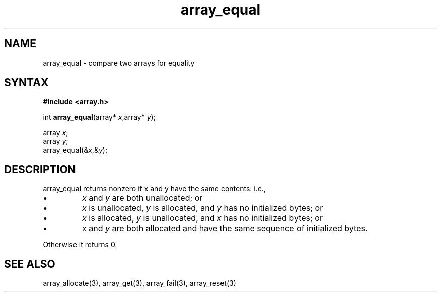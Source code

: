 .TH array_equal 3
.SH NAME
array_equal \- compare two arrays for equality
.SH SYNTAX
.B #include <array.h>

int \fBarray_equal\fP(array* \fIx\fR,array* \fIy\fR);

  array \fIx\fR;
  array \fIy\fR;
  array_equal(&\fIx\fR,&\fIy\fR);

.SH DESCRIPTION
array_equal returns nonzero if x and y have the same contents: i.e.,

.sp 1
.IP \(bu
\fIx\fR and \fIy\fR are both unallocated; or
.IP \(bu
\fIx\fR is unallocated, \fIy\fR is allocated, and \fIy\fR has no
initialized bytes; or
.IP \(bu
\fIx\fR is allocated, \fIy\fR is unallocated, and \fIx\fR has no
initialized bytes; or
.IP \(bu
\fIx\fR and \fIy\fR are both allocated and have the same sequence of
initialized bytes.
.PP

Otherwise it returns 0.
.SH "SEE ALSO"
array_allocate(3), array_get(3), array_fail(3), array_reset(3)
